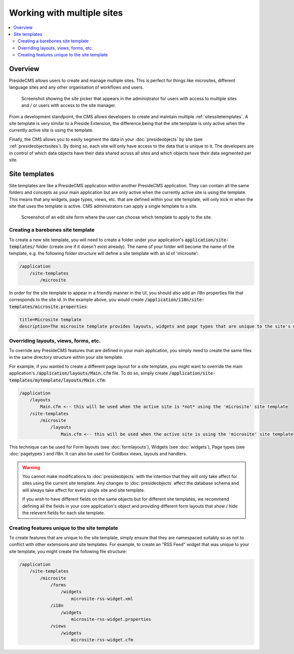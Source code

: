 Working with multiple sites 
===========================

.. contents:: :local:

Overview
########

PresideCMS allows users to create and manage multiple sites. This is perfect for things like microsites, different language sites and any other organisation of workflows and users.

.. figure:: /images/site_picker.png

    Screenshot showing the site picker that appears in the administrator for users with access to multiple sites and / or users with access to the site manager.

From a development standpoint, the CMS allows developers to create and maintain multiple :ref:`sitessitetemplates`. A site template is very similar to a Preside Extension, the difference being that the site template is only active when the currently active site is using the template.

Finally, the CMS allows you to easily segment the data in your :doc:`presideobjects` by site (see :ref:`presideobjectssites`). By doing so, each site will only have access to the data that is unique to it. The developers are in control of which data objects have their data shared across all sites and which objects have their data segmented per site.

.. _sitessitetemplates:

Site templates
##############

Site templates are like a PresideCMS application within another PresideCMS application. They can contain all the same folders and concepts as your main application but are only active when the currently active site is using the template. This means that any widgets, page types, views, etc. that are defined within your site template, will only kick in when the site that uses the template is active. CMS administrators can apply a single template to a site.

.. figure:: /images/edit_site.png

    Screenshot of an edit site form where the user can choose which template to apply to the site.


Creating a barebones site template
----------------------------------

To create a new site template, you will need to create a folder under your application's :code:`application/site-templates/` folder (create one if it doesn't exist already). The name of your folder will become the name of the template, e.g. the following folder structure will define a site template with an id of 'microsite':

.. code-block:: text

    /application
        /site-templates
            /microsite

In order for the site template to appear in a friendly manner in the UI, you should also add an i18n properties file that corresponds to the site id. In the example above, you would create :code:`/application/i18n/site-templates/microsite.properties`:

.. code-block:: properties
    
    title=Microsite template
    description=The microsite template provides layouts, widgets and page types that are unique to the site's microsites

Overriding layouts, views, forms, etc.
--------------------------------------

To override any PresideCMS features that are defined in your main application, you simply need to create the same files in the same directory structure within your site template.

For example, if you wanted to create a different page layout for a site template, you might want to override the main application's :code:`/application/layouts/Main.cfm` file. To do so, simply create :code:`/application/site-templates/mytemplate/layouts/Main.cfm`:

.. code-block:: text

    /application
        /layouts
            Main.cfm <-- this will be used when the active site is *not* using the 'microsite' site template
        /site-templates
            /microsite
                /layouts
                    Main.cfm <-- this will be used when the active site is using the 'microsite' site template

This technique can be used for Form layouts (see :doc:`formlayouts`), Widgets (see :doc:`widgets`), Page types (see :doc:`pagetypes`) and i18n. It can also be used for Coldbox views, layouts and handlers.

.. warning::

    You cannot make modifications to :doc:`presideobjects` with the intention that they will only take affect for sites using the current site template. Any changes to :doc:`presideobjects` affect the database schema and will always take affect for every single site and site template. 

    If you wish to have different fields on the same objects but for different site templates, we recommend defining all the fields in your core application's object and providing different form layouts that show / hide the relevent fields for each site template.

Creating features unique to the site template
---------------------------------------------

To create features that are unique to the site template, simply ensure that they are namespaced suitably so as not to conflict with other extensions and site templates. For example, to create an "RSS Feed" widget that was unique to your site template, you might create the following file structure:

.. code-block:: text

    /application
        /site-templates
            /microsite
                /forms
                    /widgets
                        microsite-rss-widget.xml
                /i18n
                    /widgets
                        microsite-rss-widget.properties
                /views
                    /widgets
                        microsite-rss-widget.cfm
